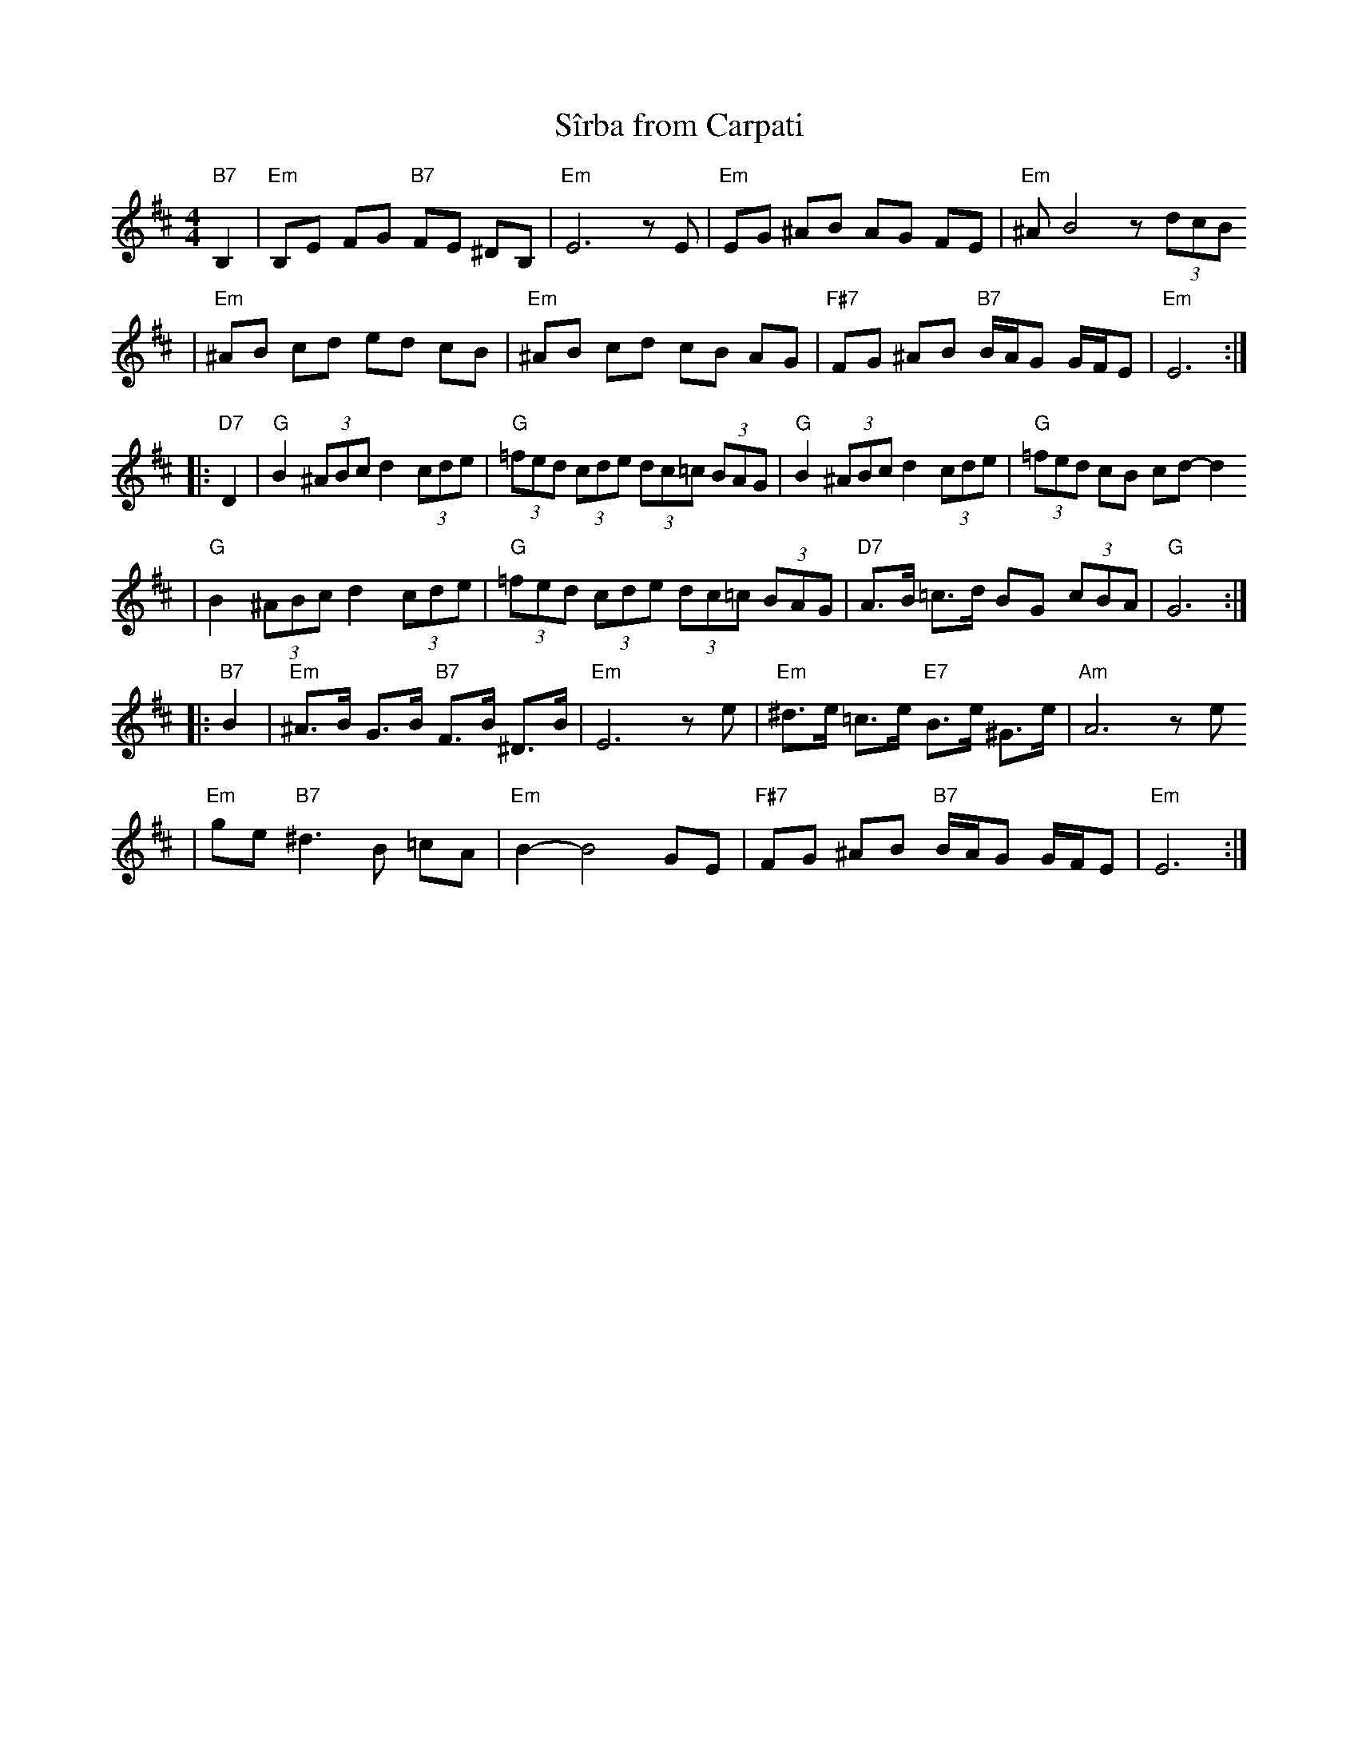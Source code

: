 X: 533
T: S\^irba from Carpati
D: Carpati: 50 miles, 50 Years
S: transcription by S.Rauch
Z: 2008 John Chambers <jc:trillian.mit.edu>
M: 4/4
L: 1/8
K: Edor
"B7"B,2 \
| "Em"B,E FG "B7"FE ^DB, | "Em"E6 zE \
| "Em"EG ^AB AG FE | "Em"^AB4 z(3dcB
| "Em"^AB cd ed cB | "Em"^AB cd cB AG \
|  "F#7"FG ^AB "B7"B/A/G G/F/E | "Em"E6 :|
|: "D7"D2 \
| "G"B2 (3^ABc d2 (3cde | "G"(3=fed (3cde (3dc=c (3BAG \
| "G"B2 (3^ABc d2 (3cde | "G"(3=fed cB cd- d2
| "G"B2 (3^ABc d2 (3cde | "G"(3=fed (3cde (3dc=c (3BAG \
| "D7"A>B =c>d BG (3cBA | "G"G6 :|
|: "B7"B2 \
| "Em"^A>B G>B "B7"F>B ^D>B | "Em"E6 ze \
| "Em" ^d>e =c>e "E7"B>e ^G>e | "Am"A6 ze
| "Em"ge "B7"^d3 B =cA  | "Em"B2- B4 GE \
|  "F#7"FG ^AB "B7"B/A/G G/F/E | "Em"E6 :|
